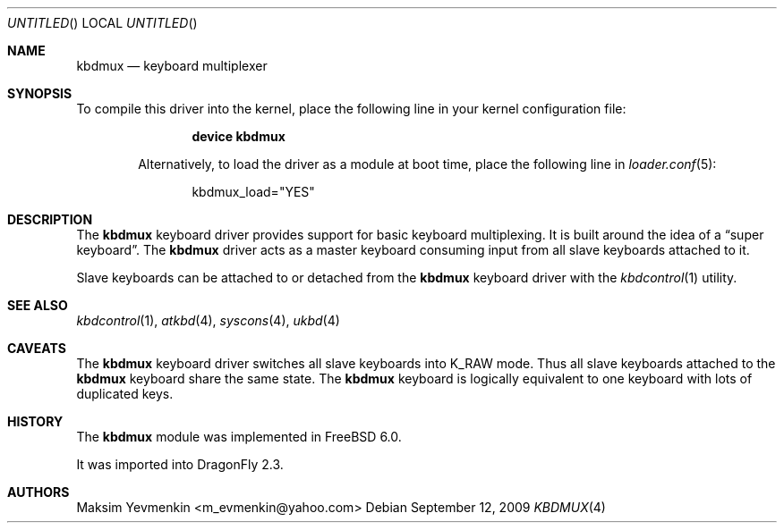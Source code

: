 .\" $Id: kbdmux.4,v 1.1 2005/07/14 20:32:10 max Exp $
.\" $FreeBSD: src/share/man/man4/kbdmux.4,v 1.5 2006/05/17 09:33:06 phk Exp $
.\"
.Dd September 12, 2009
.Os
.Dt KBDMUX 4
.Sh NAME
.Nm kbdmux
.Nd "keyboard multiplexer"
.Sh SYNOPSIS
To compile this driver into the kernel,
place the following line in your
kernel configuration file:
.Bd -ragged -offset indent
.Cd "device kbdmux"
.Pp
Alternatively, to load the driver as a
module at boot time, place the following line in
.Xr loader.conf 5 :
.Bd -literal -offset indent
kbdmux_load="YES"
.Ed
.\".Pp
.\"In
.\".Pa /boot/device.hints :
.\".Cd hint.kbdmux.0.disabled="1"
.Sh DESCRIPTION
The
.Nm
keyboard driver provides support for basic keyboard multiplexing.
It is built around the idea of a
.Dq "super keyboard" .
The
.Nm
driver
acts as a master keyboard consuming input from all slave keyboards attached to
it.
.Pp
Slave keyboards can be attached to or detached from the
.Nm
keyboard driver with the
.Xr kbdcontrol 1
utility.
.Sh SEE ALSO
.Xr kbdcontrol 1 ,
.Xr atkbd 4 ,
.Xr syscons 4 ,
.Xr ukbd 4
.Sh CAVEATS
The
.Nm
keyboard driver switches all slave keyboards into
.Dv K_RAW
mode.
Thus all slave keyboards attached to the
.Nm
keyboard share the same state.
The
.Nm
keyboard is logically equivalent to one keyboard with lots of duplicated keys.
.Sh HISTORY
The
.Nm
module was implemented in
.Fx 6.0 .
.Pp
It was imported into
.Dx 2.3 .
.Sh AUTHORS
.An Maksim Yevmenkin Aq m_evmenkin@yahoo.com
